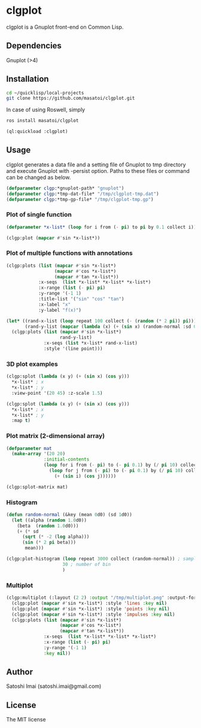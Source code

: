 * clgplot 
clgplot is a Gnuplot front-end on Common Lisp.

** Dependencies
Gnuplot (>4)

** Installation
#+BEGIN_SRC sh
cd ~/quicklisp/local-projects
git clone https://github.com/masatoi/clgplot.git
#+END_SRC

In case of using Roswell, simply
#+BEGIN_SRC sh
ros install masatoi/clgplot
#+END_SRC

#+BEGIN_SRC lisp
(ql:quickload :clgplot)
#+END_SRC

** Usage
clgplot generates a data file and a setting file of Gnuplot to tmp directory and execute Gnuplot with -persist option.
Paths to these files or command can be changed as below.
#+BEGIN_SRC lisp
(defparameter clgp:*gnuplot-path* "gnuplot")
(defparameter clgp:*tmp-dat-file* "/tmp/clgplot-tmp.dat")
(defparameter clgp:*tmp-gp-file* "/tmp/clgplot-tmp.gp")
#+END_SRC

*** Plot of single function
#+BEGIN_SRC lisp
(defparameter *x-list* (loop for i from (- pi) to pi by 0.1 collect i))

(clgp:plot (mapcar #'sin *x-list*))
#+END_SRC

[[./docs/img/clgp01.png]]

*** Plot of multiple functions with annotations
#+BEGIN_SRC lisp
(clgp:plots (list (mapcar #'sin *x-list*)
                  (mapcar #'cos *x-list*)
                  (mapcar #'tan *x-list*))
            :x-seqs  (list *x-list* *x-list* *x-list*)
            :x-range (list (- pi) pi)
            :y-range '(-1 1)
            :title-list '("sin" "cos" "tan")
            :x-label "x"
            :y-label "f(x)")
#+END_SRC

[[./docs/img/clgp02.png]]

#+begin_src lisp
(let* ((rand-x-list (loop repeat 100 collect (- (random (* 2 pi)) pi)))
       (rand-y-list (mapcar (lambda (x) (+ (sin x) (random-normal :sd 0.1d0))) rand-x-list)))
  (clgp:plots (list (mapcar #'sin *x-list*)
                    rand-y-list)
              :x-seqs (list *x-list* rand-x-list)
              :style '(line point)))
#+end_src

[[./docs/img/clgp02-2.png]]

*** 3D plot examples
#+BEGIN_SRC lisp
(clgp:splot (lambda (x y) (+ (sin x) (cos y)))
  *x-list* ; x
  *x-list* ; y
  :view-point '(20 45) :z-scale 1.5)
#+END_SRC

[[./docs/img/clgp03.png]]

#+BEGIN_SRC lisp
(clgp:splot (lambda (x y) (+ (sin x) (cos y)))
  *x-list* ; x
  *x-list* ; y
  :map t)
#+END_SRC

[[./docs/img/clgp04.png]]

*** Plot matrix (2-dimensional array)

#+begin_src lisp
(defparameter mat
  (make-array '(20 20)
              :initial-contents
              (loop for i from (- pi) to (- pi 0.1) by (/ pi 10) collect
                (loop for j from (- pi) to (- pi 0.1) by (/ pi 10) collect
                  (+ (sin i) (cos j))))))

(clgp:splot-matrix mat)
#+end_src

[[./docs/img/clgp05.png]]

*** Histogram

#+begin_src lisp
(defun random-normal (&key (mean 0d0) (sd 1d0))
  (let ((alpha (random 1.0d0))
	(beta  (random 1.0d0)))
    (+ (* sd
	  (sqrt (* -2 (log alpha)))
	  (sin (* 2 pi beta)))
       mean)))

(clgp:plot-histogram (loop repeat 3000 collect (random-normal)) ; samples
                     30 ; number of bin
                     )
#+end_src

[[./docs/img/clgp06.png]]

*** Multiplot

#+begin_src lisp
(clgp:multiplot (:layout (2 2) :output "/tmp/multiplot.png" :output-format :png)
  (clgp:plot (mapcar #'sin *x-list*) :style 'lines :key nil)
  (clgp:plot (mapcar #'sin *x-list*) :style 'points :key nil)
  (clgp:plot (mapcar #'sin *x-list*) :style 'impulses :key nil)
  (clgp:plots (list (mapcar #'sin *x-list*)
                    (mapcar #'cos *x-list*)
                    (mapcar #'tan *x-list*))
              :x-seqs  (list *x-list* *x-list* *x-list*)
              :x-range (list (- pi) pi)
              :y-range '(-1 1)
              :key nil))
#+end_src

[[./docs/img/multiplot.png]]

** Author
Satoshi Imai (satoshi.imai@gmail.com)

** License
The MIT license
